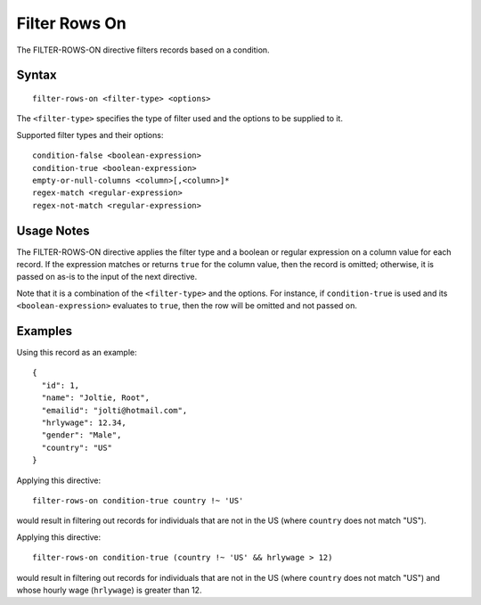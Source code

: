 .. meta::
    :author: Cask Data, Inc.
    :copyright: Copyright © 2014-2017 Cask Data, Inc.

==============
Filter Rows On
==============

The FILTER-ROWS-ON directive filters records based on a condition.

Syntax
------

::

    filter-rows-on <filter-type> <options>

The ``<filter-type>`` specifies the type of filter used and the options
to be supplied to it.

Supported filter types and their options:

::

    condition-false <boolean-expression>
    condition-true <boolean-expression>
    empty-or-null-columns <column>[,<column>]*
    regex-match <regular-expression>
    regex-not-match <regular-expression>

Usage Notes
-----------

The FILTER-ROWS-ON directive applies the filter type and a boolean or
regular expression on a column value for each record. If the expression
matches or returns ``true`` for the column value, then the record is
omitted; otherwise, it is passed on as-is to the input of the next
directive.

Note that it is a combination of the ``<filter-type>`` and the options.
For instance, if ``condition-true`` is used and its
``<boolean-expression>`` evaluates to ``true``, then the row will be
omitted and not passed on.

Examples
--------

Using this record as an example:

::

    {
      "id": 1,
      "name": "Joltie, Root",
      "emailid": "jolti@hotmail.com",
      "hrlywage": 12.34,
      "gender": "Male",
      "country": "US"
    }

Applying this directive:

::

    filter-rows-on condition-true country !~ 'US'

would result in filtering out records for individuals that are not in
the US (where ``country`` does not match "US").

Applying this directive:

::

    filter-rows-on condition-true (country !~ 'US' && hrlywage > 12)

would result in filtering out records for individuals that are not in
the US (where ``country`` does not match "US") and whose hourly wage
(``hrlywage``) is greater than 12.
